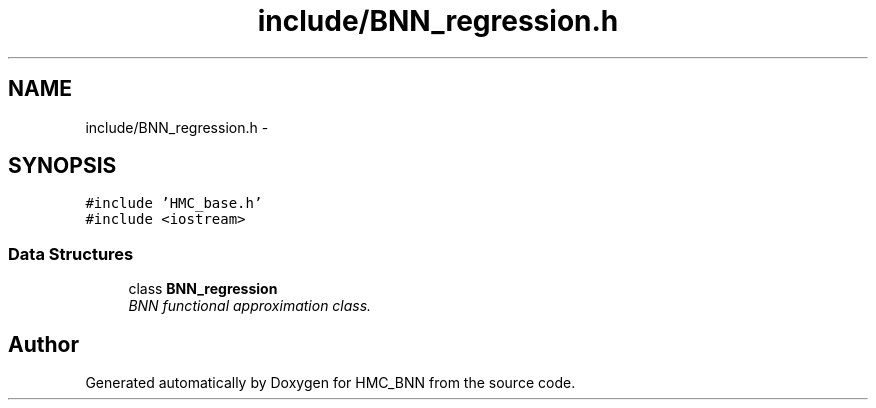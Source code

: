 .TH "include/BNN_regression.h" 3 "Tue Sep 10 2013" "Version 1" "HMC_BNN" \" -*- nroff -*-
.ad l
.nh
.SH NAME
include/BNN_regression.h \- 
.SH SYNOPSIS
.br
.PP
\fC#include 'HMC_base\&.h'\fP
.br
\fC#include <iostream>\fP
.br

.SS "Data Structures"

.in +1c
.ti -1c
.RI "class \fBBNN_regression\fP"
.br
.RI "\fIBNN functional approximation class\&. \fP"
.in -1c
.SH "Author"
.PP 
Generated automatically by Doxygen for HMC_BNN from the source code\&.
